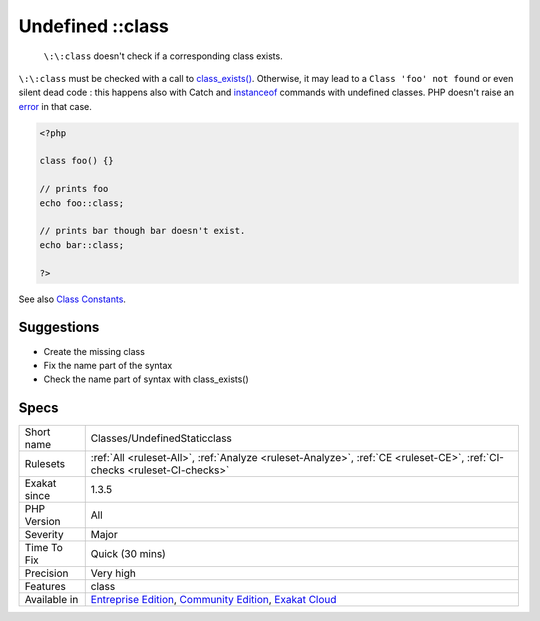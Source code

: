 .. _classes-undefinedstaticclass:

.. _undefined-class:

Undefined \:\:class
+++++++++++++++++++

  ``\:\:class`` doesn't check if a corresponding class exists. 

``\:\:class`` must be checked with a call to `class_exists() <https://www.php.net/class_exists>`_. Otherwise, it may lead to a ``Class 'foo' not found`` or even silent dead code : this happens also with Catch and `instanceof <https://www.php.net/manual/en/language.operators.type.php>`_ commands with undefined classes. PHP doesn't raise an `error <https://www.php.net/error>`_ in that case.

.. code-block:: php
   
   <?php
   
   class foo() {}
   
   // prints foo
   echo foo::class; 
   
   // prints bar though bar doesn't exist.
   echo bar::class;
   
   ?>

See also `Class Constants <https://www.php.net/manual/en/language.oop5.constants.php>`_.


Suggestions
___________

* Create the missing class
* Fix the name part of the syntax
* Check the name part of syntax with class_exists()




Specs
_____

+--------------+-----------------------------------------------------------------------------------------------------------------------------------------------------------------------------------------+
| Short name   | Classes/UndefinedStaticclass                                                                                                                                                            |
+--------------+-----------------------------------------------------------------------------------------------------------------------------------------------------------------------------------------+
| Rulesets     | :ref:`All <ruleset-All>`, :ref:`Analyze <ruleset-Analyze>`, :ref:`CE <ruleset-CE>`, :ref:`CI-checks <ruleset-CI-checks>`                                                                |
+--------------+-----------------------------------------------------------------------------------------------------------------------------------------------------------------------------------------+
| Exakat since | 1.3.5                                                                                                                                                                                   |
+--------------+-----------------------------------------------------------------------------------------------------------------------------------------------------------------------------------------+
| PHP Version  | All                                                                                                                                                                                     |
+--------------+-----------------------------------------------------------------------------------------------------------------------------------------------------------------------------------------+
| Severity     | Major                                                                                                                                                                                   |
+--------------+-----------------------------------------------------------------------------------------------------------------------------------------------------------------------------------------+
| Time To Fix  | Quick (30 mins)                                                                                                                                                                         |
+--------------+-----------------------------------------------------------------------------------------------------------------------------------------------------------------------------------------+
| Precision    | Very high                                                                                                                                                                               |
+--------------+-----------------------------------------------------------------------------------------------------------------------------------------------------------------------------------------+
| Features     | class                                                                                                                                                                                   |
+--------------+-----------------------------------------------------------------------------------------------------------------------------------------------------------------------------------------+
| Available in | `Entreprise Edition <https://www.exakat.io/entreprise-edition>`_, `Community Edition <https://www.exakat.io/community-edition>`_, `Exakat Cloud <https://www.exakat.io/exakat-cloud/>`_ |
+--------------+-----------------------------------------------------------------------------------------------------------------------------------------------------------------------------------------+


